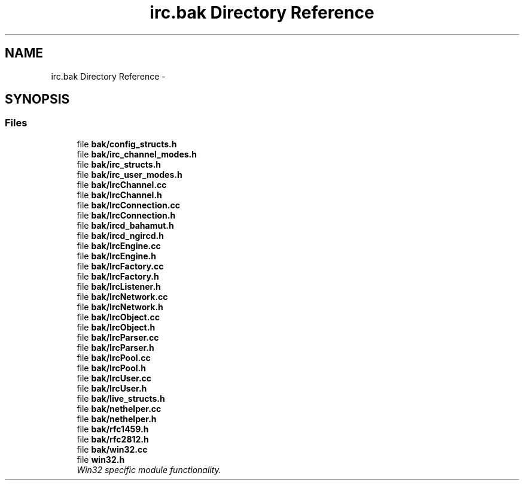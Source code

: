 .TH "irc.bak Directory Reference" 3 "Mon Jun 23 2014" "Version 0.1" "Social Bot Interface" \" -*- nroff -*-
.ad l
.nh
.SH NAME
irc.bak Directory Reference \- 
.SH SYNOPSIS
.br
.PP
.SS "Files"

.in +1c
.ti -1c
.RI "file \fBbak/config_structs\&.h\fP"
.br
.ti -1c
.RI "file \fBbak/irc_channel_modes\&.h\fP"
.br
.ti -1c
.RI "file \fBbak/irc_structs\&.h\fP"
.br
.ti -1c
.RI "file \fBbak/irc_user_modes\&.h\fP"
.br
.ti -1c
.RI "file \fBbak/IrcChannel\&.cc\fP"
.br
.ti -1c
.RI "file \fBbak/IrcChannel\&.h\fP"
.br
.ti -1c
.RI "file \fBbak/IrcConnection\&.cc\fP"
.br
.ti -1c
.RI "file \fBbak/IrcConnection\&.h\fP"
.br
.ti -1c
.RI "file \fBbak/ircd_bahamut\&.h\fP"
.br
.ti -1c
.RI "file \fBbak/ircd_ngircd\&.h\fP"
.br
.ti -1c
.RI "file \fBbak/IrcEngine\&.cc\fP"
.br
.ti -1c
.RI "file \fBbak/IrcEngine\&.h\fP"
.br
.ti -1c
.RI "file \fBbak/IrcFactory\&.cc\fP"
.br
.ti -1c
.RI "file \fBbak/IrcFactory\&.h\fP"
.br
.ti -1c
.RI "file \fBbak/IrcListener\&.h\fP"
.br
.ti -1c
.RI "file \fBbak/IrcNetwork\&.cc\fP"
.br
.ti -1c
.RI "file \fBbak/IrcNetwork\&.h\fP"
.br
.ti -1c
.RI "file \fBbak/IrcObject\&.cc\fP"
.br
.ti -1c
.RI "file \fBbak/IrcObject\&.h\fP"
.br
.ti -1c
.RI "file \fBbak/IrcParser\&.cc\fP"
.br
.ti -1c
.RI "file \fBbak/IrcParser\&.h\fP"
.br
.ti -1c
.RI "file \fBbak/IrcPool\&.cc\fP"
.br
.ti -1c
.RI "file \fBbak/IrcPool\&.h\fP"
.br
.ti -1c
.RI "file \fBbak/IrcUser\&.cc\fP"
.br
.ti -1c
.RI "file \fBbak/IrcUser\&.h\fP"
.br
.ti -1c
.RI "file \fBbak/live_structs\&.h\fP"
.br
.ti -1c
.RI "file \fBbak/nethelper\&.cc\fP"
.br
.ti -1c
.RI "file \fBbak/nethelper\&.h\fP"
.br
.ti -1c
.RI "file \fBbak/rfc1459\&.h\fP"
.br
.ti -1c
.RI "file \fBbak/rfc2812\&.h\fP"
.br
.ti -1c
.RI "file \fBbak/win32\&.cc\fP"
.br
.ti -1c
.RI "file \fBwin32\&.h\fP"
.br
.RI "\fIWin32 specific module functionality\&. \fP"
.in -1c
